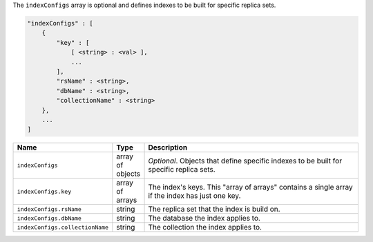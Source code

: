 The ``indexConfigs`` array is optional and defines indexes to be built for specific replica sets.

.. code-block:: cfg

   "indexConfigs" : [
       {
           "key" : [ 
               [ <string> : <val> ],
               ...
           ],
           "rsName" : <string>,
           "dbName" : <string>,
           "collectionName" : <string>
       },
       ...
   ]

.. list-table::
   :widths: 30 10 80
   :header-rows: 1

   * - Name
     - Type
     - Description

   * - ``indexConfigs``
     - array of objects
     - *Optional*. Objects that define specific indexes to be built for
       specific replica sets.

   * - ``indexConfigs.key``
     - array of arrays
     - The index's keys. This "array of arrays" contains a single array if
       the index has just one key.

   * - ``indexConfigs.rsName``
     - string
     - The replica set that the index is build on.

   * - ``indexConfigs.dbName``
     - string
     - The database the index applies to.

   * - ``indexConfigs.collectionName``
     - string
     - The collection the index applies to.
